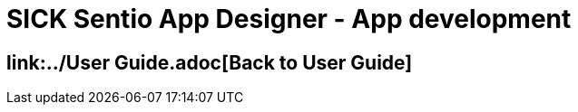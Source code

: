 = SICK Sentio App Designer - App development
// This chapter provides the full toolchain to create, develop, debug and deploy applications using the SICK Sentio App Designer.


== link:../User Guide.adoc[Back to User Guide]